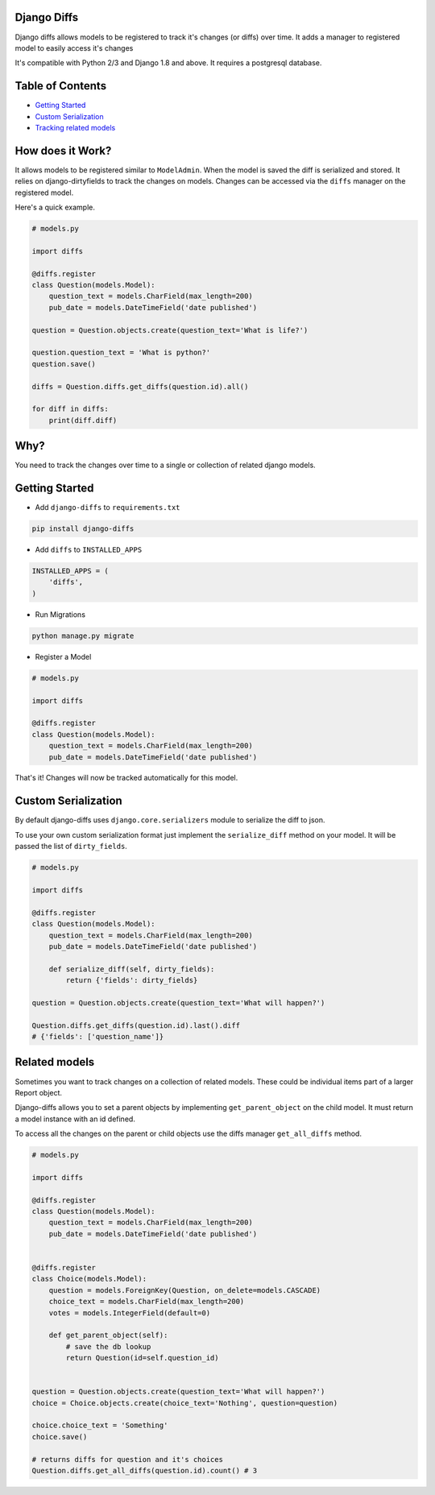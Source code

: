 Django Diffs
------------

.. image:: https://travis-ci.org/linuxlewis/django-diffs.svg?branch=master
    :target: https://travis-ci.org/linuxlewis/django-diffs


Django diffs allows models to be registered to track it's changes (or diffs) over time.
It adds a manager to registered model to easily access it's changes

It's compatible with Python 2/3 and Django 1.8 and above. It requires a postgresql database.


Table of Contents
-----------------

- `Getting Started <#getting-started>`__
- `Custom Serialization <#custom-serialization>`__
- `Tracking related models <#related-models>`__


How does it Work?
-----------------

It allows models to be registered similar to ``ModelAdmin``. When the model is saved the diff is serialized and stored.
It relies on django-dirtyfields to track the changes on models. Changes can be accessed via the ``diffs`` manager on the registered model.

Here's a quick example.

.. code:: python

    # models.py

    import diffs

    @diffs.register
    class Question(models.Model):
        question_text = models.CharField(max_length=200)
        pub_date = models.DateTimeField('date published')

    question = Question.objects.create(question_text='What is life?')

    question.question_text = 'What is python?'
    question.save()

    diffs = Question.diffs.get_diffs(question.id).all()

    for diff in diffs:
        print(diff.diff)

Why?
----

You need to track the changes over time to a single or collection of related django models.


Getting Started
---------------


- Add ``django-diffs`` to ``requirements.txt``

.. code:: bash

    pip install django-diffs

- Add ``diffs`` to ``INSTALLED_APPS``

.. code:: python

    INSTALLED_APPS = (
        'diffs',
    )

- Run Migrations

.. code:: bash

    python manage.py migrate

- Register a Model

.. code:: python

    # models.py

    import diffs

    @diffs.register
    class Question(models.Model):
        question_text = models.CharField(max_length=200)
        pub_date = models.DateTimeField('date published')

That's it! Changes will now be tracked automatically for this model.


Custom Serialization
--------------------

By default django-diffs uses ``django.core.serializers`` module to serialize the diff to json.

To use your own custom serialization format just implement the ``serialize_diff`` method
on your model. It will be passed the list of ``dirty_fields``.

.. code:: python

    # models.py

    import diffs

    @diffs.register
    class Question(models.Model):
        question_text = models.CharField(max_length=200)
        pub_date = models.DateTimeField('date published')

        def serialize_diff(self, dirty_fields):
            return {'fields': dirty_fields}

    question = Question.objects.create(question_text='What will happen?')

    Question.diffs.get_diffs(question.id).last().diff
    # {'fields': ['question_name']}


Related models
--------------

Sometimes you want to track changes on a collection of related models.
These could be individual items part of a larger Report object.

Django-diffs allows you to set a parent objects by implementing ``get_parent_object`` on
the child model. It must return a model instance with an id defined.

To access all the changes on the parent or child objects use the diffs manager ``get_all_diffs`` method.


.. code:: python

    # models.py

    import diffs

    @diffs.register
    class Question(models.Model):
        question_text = models.CharField(max_length=200)
        pub_date = models.DateTimeField('date published')


    @diffs.register
    class Choice(models.Model):
        question = models.ForeignKey(Question, on_delete=models.CASCADE)
        choice_text = models.CharField(max_length=200)
        votes = models.IntegerField(default=0)

        def get_parent_object(self):
            # save the db lookup
            return Question(id=self.question_id)


    question = Question.objects.create(question_text='What will happen?')
    choice = Choice.objects.create(choice_text='Nothing', question=question)

    choice.choice_text = 'Something'
    choice.save()

    # returns diffs for question and it's choices
    Question.diffs.get_all_diffs(question.id).count() # 3


